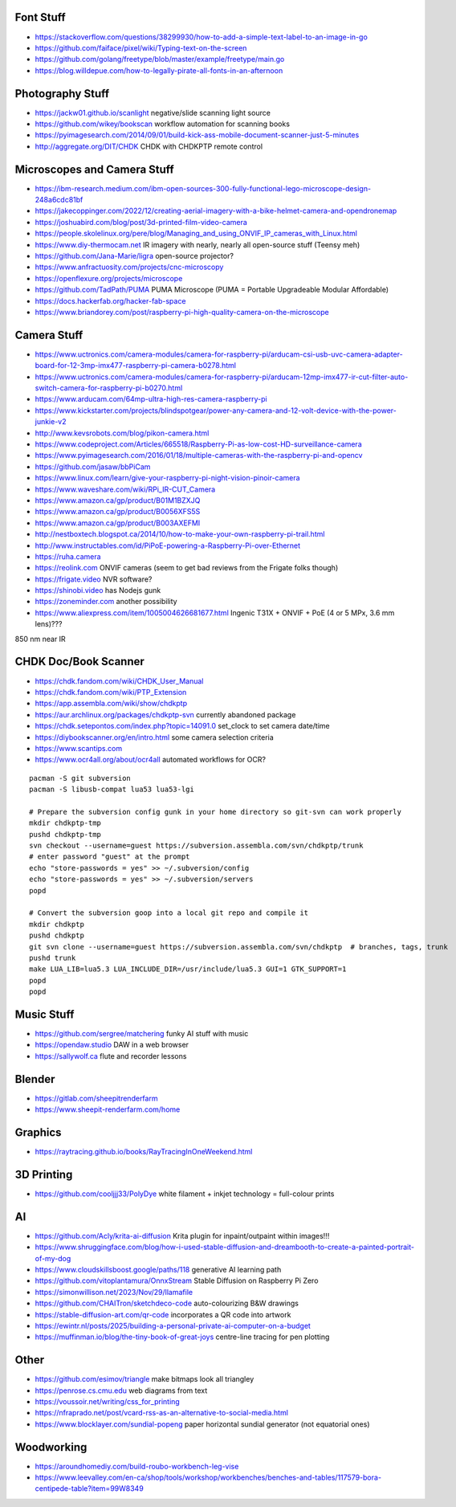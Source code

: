 Font Stuff
----------

* https://stackoverflow.com/questions/38299930/how-to-add-a-simple-text-label-to-an-image-in-go
* https://github.com/faiface/pixel/wiki/Typing-text-on-the-screen
* https://github.com/golang/freetype/blob/master/example/freetype/main.go
* https://blog.willdepue.com/how-to-legally-pirate-all-fonts-in-an-afternoon


Photography Stuff
-----------------

* https://jackw01.github.io/scanlight  negative/slide scanning light source
* https://github.com/wikey/bookscan  workflow automation for scanning books
* https://pyimagesearch.com/2014/09/01/build-kick-ass-mobile-document-scanner-just-5-minutes
* http://aggregate.org/DIT/CHDK  CHDK with CHDKPTP remote control


Microscopes and Camera Stuff
----------------------------

* https://ibm-research.medium.com/ibm-open-sources-300-fully-functional-lego-microscope-design-248a6cdc81bf
* https://jakecoppinger.com/2022/12/creating-aerial-imagery-with-a-bike-helmet-camera-and-opendronemap
* https://joshuabird.com/blog/post/3d-printed-film-video-camera
* https://people.skolelinux.org/pere/blog/Managing_and_using_ONVIF_IP_cameras_with_Linux.html
* https://www.diy-thermocam.net  IR imagery with nearly, nearly all open-source stuff (Teensy meh)
* https://github.com/Jana-Marie/ligra  open-source projector?
* https://www.anfractuosity.com/projects/cnc-microscopy
* https://openflexure.org/projects/microscope
* https://github.com/TadPath/PUMA  PUMA Microscope (PUMA = Portable Upgradeable Modular Affordable)
* https://docs.hackerfab.org/hacker-fab-space
* https://www.briandorey.com/post/raspberry-pi-high-quality-camera-on-the-microscope


Camera Stuff
------------

* https://www.uctronics.com/camera-modules/camera-for-raspberry-pi/arducam-csi-usb-uvc-camera-adapter-board-for-12-3mp-imx477-raspberry-pi-camera-b0278.html
* https://www.uctronics.com/camera-modules/camera-for-raspberry-pi/arducam-12mp-imx477-ir-cut-filter-auto-switch-camera-for-raspberry-pi-b0270.html
* https://www.arducam.com/64mp-ultra-high-res-camera-raspberry-pi
* https://www.kickstarter.com/projects/blindspotgear/power-any-camera-and-12-volt-device-with-the-power-junkie-v2
* http://www.kevsrobots.com/blog/pikon-camera.html
* https://www.codeproject.com/Articles/665518/Raspberry-Pi-as-low-cost-HD-surveillance-camera
* https://www.pyimagesearch.com/2016/01/18/multiple-cameras-with-the-raspberry-pi-and-opencv
* https://github.com/jasaw/bbPiCam
* https://www.linux.com/learn/give-your-raspberry-pi-night-vision-pinoir-camera
* https://www.waveshare.com/wiki/RPi_IR-CUT_Camera
* https://www.amazon.ca/gp/product/B01M1BZXJQ
* https://www.amazon.ca/gp/product/B0056XFS5S
* https://www.amazon.ca/gp/product/B003AXEFMI
* http://nestboxtech.blogspot.ca/2014/10/how-to-make-your-own-raspberry-pi-trail.html
* http://www.instructables.com/id/PiPoE-powering-a-Raspberry-Pi-over-Ethernet
* https://ruha.camera
* https://reolink.com  ONVIF cameras (seem to get bad reviews from the Frigate folks though)
* https://frigate.video  NVR software?
* https://shinobi.video  has Nodejs gunk
* https://zoneminder.com  another possibility
* https://www.aliexpress.com/item/1005004626681677.html  Ingenic T31X + ONVIF + PoE (4 or 5 MPx, 3.6 mm lens)???

850 nm near IR


CHDK Doc/Book Scanner
---------------------

* https://chdk.fandom.com/wiki/CHDK_User_Manual
* https://chdk.fandom.com/wiki/PTP_Extension
* https://app.assembla.com/wiki/show/chdkptp
* https://aur.archlinux.org/packages/chdkptp-svn  currently abandoned package
* https://chdk.setepontos.com/index.php?topic=14091.0  set_clock to set camera date/time
* https://diybookscanner.org/en/intro.html  some camera selection criteria
* https://www.scantips.com
* https://www.ocr4all.org/about/ocr4all  automated workflows for OCR?

::

    pacman -S git subversion
    pacman -S libusb-compat lua53 lua53-lgi

    # Prepare the subversion config gunk in your home directory so git-svn can work properly
    mkdir chdkptp-tmp
    pushd chdkptp-tmp
    svn checkout --username=guest https://subversion.assembla.com/svn/chdkptp/trunk
    # enter password "guest" at the prompt
    echo "store-passwords = yes" >> ~/.subversion/config
    echo "store-passwords = yes" >> ~/.subversion/servers
    popd

    # Convert the subversion goop into a local git repo and compile it
    mkdir chdkptp
    pushd chdkptp
    git svn clone --username=guest https://subversion.assembla.com/svn/chdkptp  # branches, tags, trunk
    pushd trunk
    make LUA_LIB=lua5.3 LUA_INCLUDE_DIR=/usr/include/lua5.3 GUI=1 GTK_SUPPORT=1
    popd
    popd


Music Stuff
-----------

* https://github.com/sergree/matchering  funky AI stuff with music
* https://opendaw.studio  DAW in a web browser
* https://sallywolf.ca  flute and recorder lessons


Blender
-------

* https://gitlab.com/sheepitrenderfarm
* https://www.sheepit-renderfarm.com/home


Graphics
--------

* https://raytracing.github.io/books/RayTracingInOneWeekend.html


3D Printing
-----------

* https://github.com/cooljjj33/PolyDye  white filament + inkjet technology = full-colour prints


AI
--

* https://github.com/Acly/krita-ai-diffusion  Krita plugin for inpaint/outpaint within images!!!
* https://www.shruggingface.com/blog/how-i-used-stable-diffusion-and-dreambooth-to-create-a-painted-portrait-of-my-dog
* https://www.cloudskillsboost.google/paths/118  generative AI learning path
* https://github.com/vitoplantamura/OnnxStream  Stable Diffusion on Raspberry Pi Zero
* https://simonwillison.net/2023/Nov/29/llamafile
* https://github.com/CHAITron/sketchdeco-code  auto-colourizing B&W drawings
* https://stable-diffusion-art.com/qr-code  incorporates a QR code into artwork
* https://ewintr.nl/posts/2025/building-a-personal-private-ai-computer-on-a-budget
* https://muffinman.io/blog/the-tiny-book-of-great-joys  centre-line tracing for pen plotting


Other
-----

* https://github.com/esimov/triangle  make bitmaps look all triangley
* https://penrose.cs.cmu.edu  web diagrams from text
* https://voussoir.net/writing/css_for_printing
* https://nfraprado.net/post/vcard-rss-as-an-alternative-to-social-media.html
* https://www.blocklayer.com/sundial-popeng  paper horizontal sundial generator (not equatorial ones)


Woodworking
-----------

* https://aroundhomediy.com/build-roubo-workbench-leg-vise
* https://www.leevalley.com/en-ca/shop/tools/workshop/workbenches/benches-and-tables/117579-bora-centipede-table?item=99W8349

